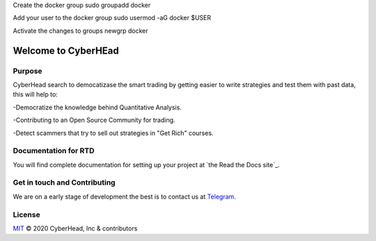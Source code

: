 

Create the docker group
sudo groupadd docker

Add your user to the docker group
sudo usermod -aG docker $USER

Activate the changes to groups
newgrp docker


Welcome to CyberHEad
========================

Purpose
-------

CyberHead search to democatizase the smart trading by getting easier to write strategies and test them with past data,
this will help to:

-Democratize the knowledge behind Quantitative Analysis.

-Contributing to an Open Source Community for trading.

-Detect scammers that try to sell out strategies in "Get Rich" courses.


Documentation for RTD
---------------------

You will find complete documentation for setting up your project at `the Read
the Docs site`_.

.. _CyberHead documentation: https://docs.readthedocs.io/


Get in touch and Contributing
-----------------------------

We are on a early stage of development the best is to contact us at  `Telegram <t.me/thecyberhead>`_.


License
-------

`MIT`_ © 2020 CyberHead, Inc & contributors

.. _MIT: LICENSE

